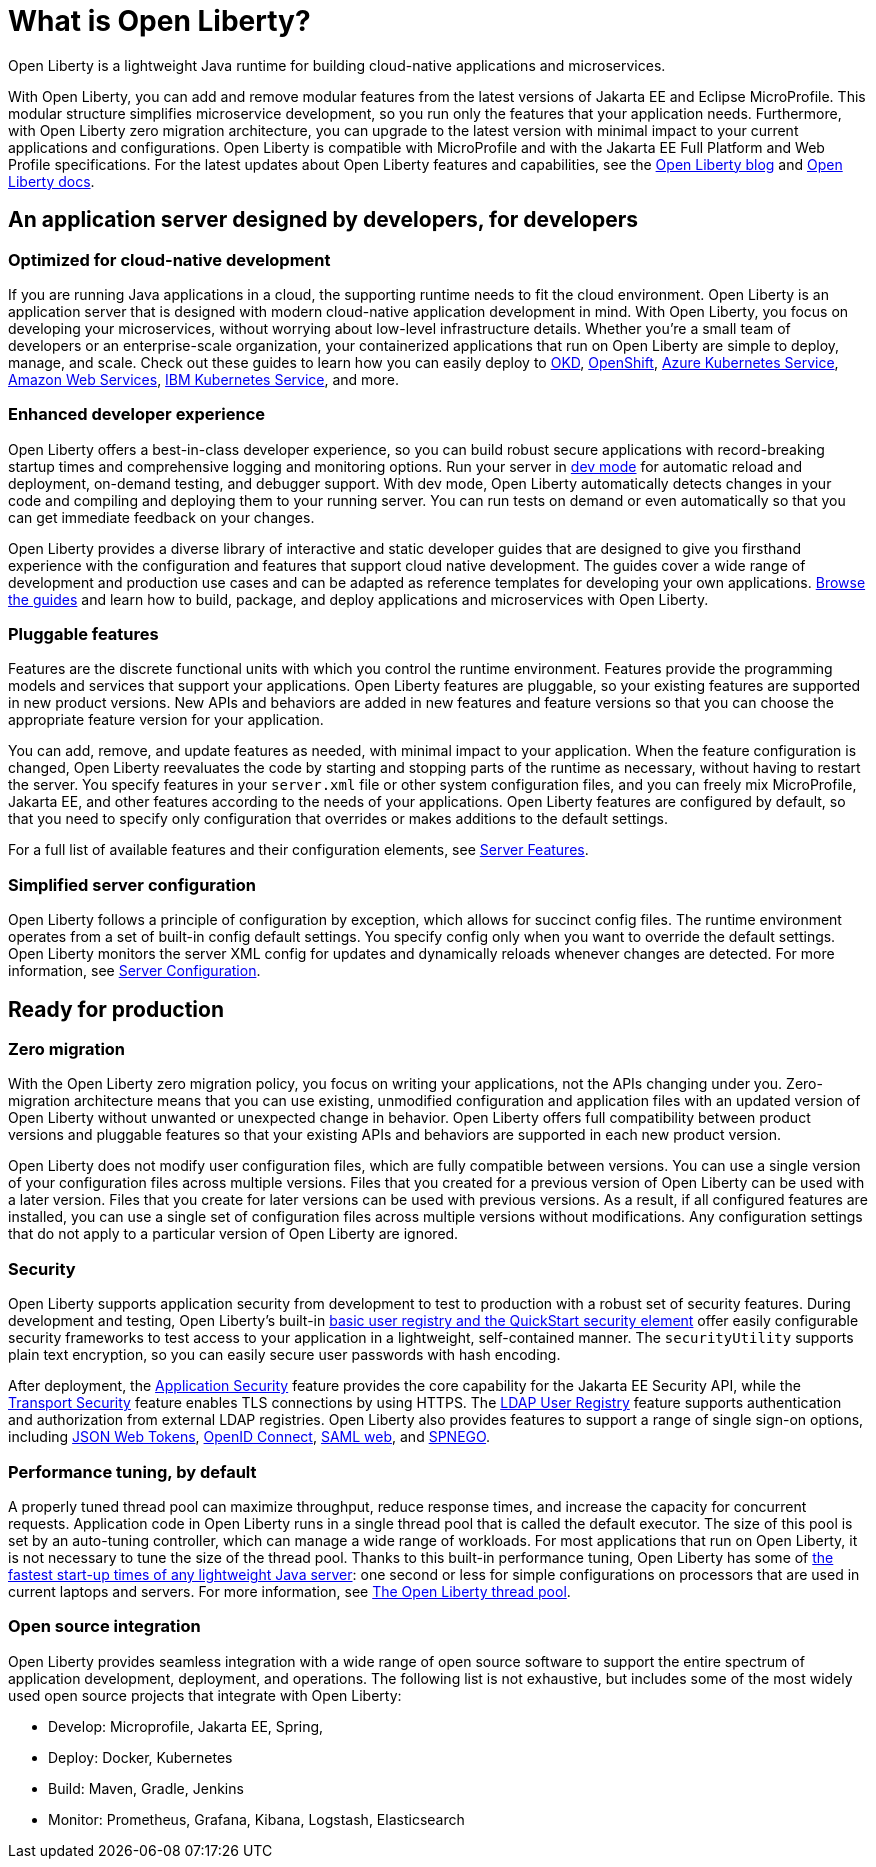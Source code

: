 // Copyright (c) 2020 IBM Corporation and others.
// Licensed under Creative Commons Attribution-NoDerivatives
// 4.0 International (CC BY-ND 4.0)
//   https://creativecommons.org/licenses/by-nd/4.0/
//
// Contributors:
//     IBM Corporation
//
:page-description: Open Liberty is a lightweight Java runtime for building cloud-native applications and microservices.
:page-layout: general-reference
:seo-title: What is Open Liberty
:seo-description: Open Liberty is a lightweight Java runtime for building cloud-native applications and microservices.
:page-layout: general-reference
:page-type: general
= What is Open Liberty?

Open Liberty is a lightweight Java runtime for building cloud-native applications and microservices.

With Open Liberty, you can add and remove modular features from the latest versions of Jakarta EE and Eclipse MicroProfile. This modular structure simplifies microservice development, so you run only the features that your application needs. Furthermore, with Open Liberty zero migration architecture, you can upgrade to the latest version with minimal impact to your current applications and configurations. Open Liberty is compatible with MicroProfile and with the Jakarta EE Full Platform and Web Profile specifications. For the latest updates about Open Liberty features and capabilities, see the link:https://openliberty.io/blog/[Open Liberty blog] and https://openliberty.io/docs/[Open Liberty docs].

////
new list pending benefit by persona content
Open Liberty offers the following benefits:

* A lightweight edition that corresponds to the Jakarta EE Full Platform and Web Profile specifications.
* Excellent development and production runtime environments for web applications.
* A smaller footprint for faster download and startup, giving more development time and faster time to deployment.
* Ease of packaging applications for deployment, including configuration.
////

== An application server designed by developers, for developers

=== Optimized for cloud-native development

If you are running Java applications in a cloud, the supporting runtime needs to fit the cloud environment. Open Liberty is an application server that is designed with modern cloud-native application development in mind. With Open Liberty, you focus on developing your microservices, without worrying about low-level infrastructure details. Whether you're a small team of developers or an enterprise-scale organization, your containerized applications that run on Open Liberty are simple to deploy, manage, and scale. Check out these guides to learn how you can easily deploy to link:/guides/okd.html[OKD], link:/guides/cloud-openshift.html[OpenShift], link:/guides/cloud-azure.html[Azure Kubernetes Service], link:/guides/cloud-aws.html[Amazon Web Services], link:/guides/cloud-ibm.html[IBM Kubernetes Service], and more.

=== Enhanced developer experience

Open Liberty offers a best-in-class developer experience, so you can build robust secure applications with record-breaking startup times and comprehensive logging and monitoring options. Run your server in link://blog/2019/10/22/liberty-dev-mode.html[dev mode] for automatic reload and deployment, on-demand testing, and debugger support. With dev mode, Open Liberty automatically detects changes in your code and compiling and deploying them to your running server. You can run tests on demand or even automatically so that you can get immediate feedback on your changes.

Open Liberty provides a diverse library of interactive and static developer guides that are designed to give you firsthand experience with the configuration and features that support cloud native development. The guides cover a wide range of development and production use cases and can be adapted as reference templates for developing your own applications. link:/guides/[Browse the guides] and learn how to build, package, and deploy applications and microservices with Open Liberty.

=== Pluggable features

Features are the discrete functional units with which you control the runtime environment. Features provide the programming models and services that support your applications. Open Liberty features are pluggable, so your existing features are supported in new product versions. New APIs and behaviors are added in new features and feature versions so that you can choose the appropriate feature version for your application.

You can add, remove, and update features as needed, with minimal impact to your application. When the feature configuration is changed, Open Liberty reevaluates the code by starting and stopping parts of the runtime as necessary, without having to restart the server. You specify features in your `server.xml` file or other system configuration files, and you can freely mix MicroProfile, Jakarta EE, and other features according to the needs of your applications. Open Liberty features are configured by default, so that you need to specify only configuration that overrides or makes additions to the default settings.

For a full list of available features and their configuration elements, see link:/docs/ref/feature/#featureOverview.html[Server Features].

=== Simplified server configuration

Open Liberty follows a principle of configuration by exception, which allows for succinct config files. The runtime environment operates from a set of built-in config default settings. You specify config only when you want to override the default settings. Open Liberty monitors the server XML config for updates and dynamically reloads whenever changes are detected. For more information, see link:/docs/ref/config/#serverConfiguration.html[Server Configuration].

== Ready for production

=== Zero migration

With the Open Liberty zero migration policy, you focus on writing your applications, not the APIs changing under you. Zero-migration architecture means that you can use existing, unmodified configuration and application files with an updated version of Open Liberty without unwanted or unexpected change in behavior. Open Liberty offers full compatibility between product versions and pluggable features so that your existing APIs and behaviors are supported in each new product version.

Open Liberty does not modify user configuration files, which are fully compatible between versions. You can use a single version of your configuration files across multiple versions. Files that you created for a previous version of Open Liberty can be used with a later version. Files that you create for later versions can be used with previous versions. As a result, if all configured features are installed, you can use a single set of configuration files across multiple versions without modifications. Any configuration settings that do not apply to a particular version of Open Liberty are ignored.

=== Security

Open Liberty supports application security from development to test to production with a robust set of security features. During development and testing, Open Liberty's built-in link:/docs/ref/general/#basic-registry.html[basic user registry and the QuickStart security element] offer easily configurable security frameworks to test access to your application in a lightweight, self-contained manner. The `securityUtility` supports plain text encryption, so you can easily secure user passwords with hash encoding.

After deployment, the link:/docs/ref/feature/#appSecurity.html[Application Security] feature provides the core capability for the Jakarta EE Security API, while the link:/docs/ref/feature/#transportSecurity.html[Transport Security] feature enables TLS connections by using HTTPS. The link:/docs/ref/feature/#ldapRegistry.html[LDAP User Registry] feature supports authentication and authorization from external LDAP registries. Open Liberty also provides features to support a range of single sign-on options, including link:/docs/ref/feature/#jwtSso.html[JSON Web Tokens], link:/docs/ref/feature/#jwtSso.html[OpenID Connect], link:/docs/ref/feature/#samlWeb.html[SAML web], and link:/docs/ref/feature/#spnego.html[SPNEGO].

=== Performance tuning, by default

A properly tuned thread pool can maximize throughput, reduce response times, and increase the capacity for concurrent requests. Application code in Open Liberty runs in a single thread pool that is called the default executor. The size of this pool is set by an auto-tuning controller, which can manage a wide range of workloads. For most applications that run on Open Liberty, it is not necessary to tune the size of the thread pool. Thanks to this built-in performance tuning, Open Liberty has some of link:/blog/2019/10/30/faster-startup-open-liberty.html[the fastest start-up times of any lightweight Java server]: one second or less for simple configurations on processors that are used in current laptops and servers. For more information, see link:/docs/ref/general/#Threading.html[The Open Liberty thread pool].

=== Open source integration

Open Liberty provides seamless integration with a wide range of open source software to support the entire spectrum of application development, deployment, and operations. The following list  is not exhaustive, but includes some of the most widely used open source projects that integrate with Open Liberty:

* Develop: Microprofile, Jakarta EE, Spring,
* Deploy: Docker, Kubernetes
* Build: Maven, Gradle, Jenkins
* Monitor: Prometheus, Grafana, Kibana, Logstash, Elasticsearch
